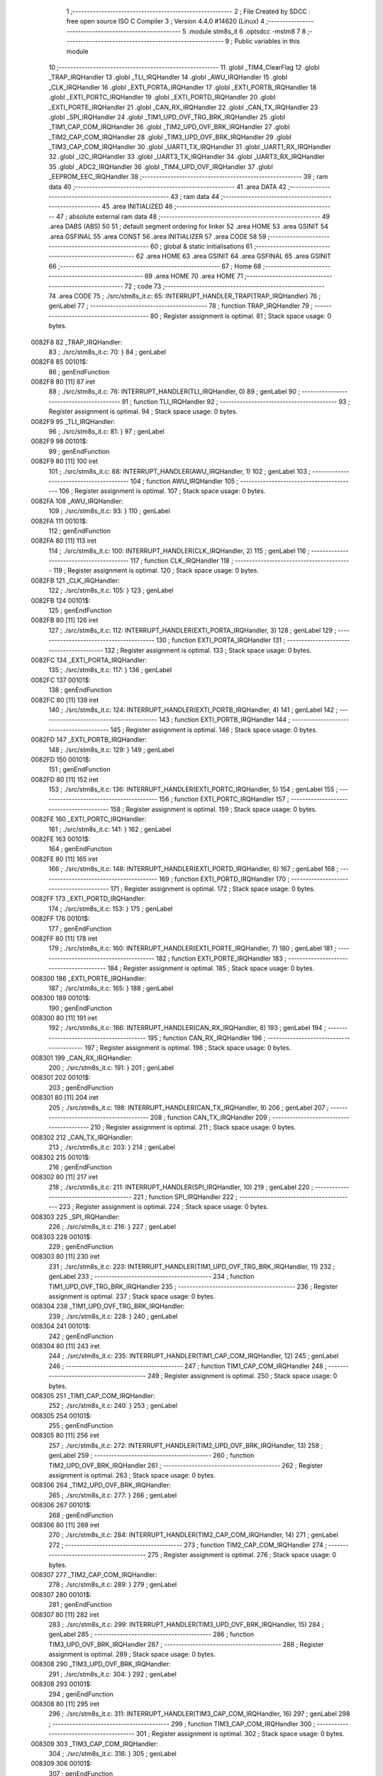                                       1 ;--------------------------------------------------------
                                      2 ; File Created by SDCC : free open source ISO C Compiler 
                                      3 ; Version 4.4.0 #14620 (Linux)
                                      4 ;--------------------------------------------------------
                                      5 	.module stm8s_it
                                      6 	.optsdcc -mstm8
                                      7 	
                                      8 ;--------------------------------------------------------
                                      9 ; Public variables in this module
                                     10 ;--------------------------------------------------------
                                     11 	.globl _TIM4_ClearFlag
                                     12 	.globl _TRAP_IRQHandler
                                     13 	.globl _TLI_IRQHandler
                                     14 	.globl _AWU_IRQHandler
                                     15 	.globl _CLK_IRQHandler
                                     16 	.globl _EXTI_PORTA_IRQHandler
                                     17 	.globl _EXTI_PORTB_IRQHandler
                                     18 	.globl _EXTI_PORTC_IRQHandler
                                     19 	.globl _EXTI_PORTD_IRQHandler
                                     20 	.globl _EXTI_PORTE_IRQHandler
                                     21 	.globl _CAN_RX_IRQHandler
                                     22 	.globl _CAN_TX_IRQHandler
                                     23 	.globl _SPI_IRQHandler
                                     24 	.globl _TIM1_UPD_OVF_TRG_BRK_IRQHandler
                                     25 	.globl _TIM1_CAP_COM_IRQHandler
                                     26 	.globl _TIM2_UPD_OVF_BRK_IRQHandler
                                     27 	.globl _TIM2_CAP_COM_IRQHandler
                                     28 	.globl _TIM3_UPD_OVF_BRK_IRQHandler
                                     29 	.globl _TIM3_CAP_COM_IRQHandler
                                     30 	.globl _UART1_TX_IRQHandler
                                     31 	.globl _UART1_RX_IRQHandler
                                     32 	.globl _I2C_IRQHandler
                                     33 	.globl _UART3_TX_IRQHandler
                                     34 	.globl _UART3_RX_IRQHandler
                                     35 	.globl _ADC2_IRQHandler
                                     36 	.globl _TIM4_UPD_OVF_IRQHandler
                                     37 	.globl _EEPROM_EEC_IRQHandler
                                     38 ;--------------------------------------------------------
                                     39 ; ram data
                                     40 ;--------------------------------------------------------
                                     41 	.area DATA
                                     42 ;--------------------------------------------------------
                                     43 ; ram data
                                     44 ;--------------------------------------------------------
                                     45 	.area INITIALIZED
                                     46 ;--------------------------------------------------------
                                     47 ; absolute external ram data
                                     48 ;--------------------------------------------------------
                                     49 	.area DABS (ABS)
                                     50 
                                     51 ; default segment ordering for linker
                                     52 	.area HOME
                                     53 	.area GSINIT
                                     54 	.area GSFINAL
                                     55 	.area CONST
                                     56 	.area INITIALIZER
                                     57 	.area CODE
                                     58 
                                     59 ;--------------------------------------------------------
                                     60 ; global & static initialisations
                                     61 ;--------------------------------------------------------
                                     62 	.area HOME
                                     63 	.area GSINIT
                                     64 	.area GSFINAL
                                     65 	.area GSINIT
                                     66 ;--------------------------------------------------------
                                     67 ; Home
                                     68 ;--------------------------------------------------------
                                     69 	.area HOME
                                     70 	.area HOME
                                     71 ;--------------------------------------------------------
                                     72 ; code
                                     73 ;--------------------------------------------------------
                                     74 	.area CODE
                                     75 ;	./src/stm8s_it.c: 65: INTERRUPT_HANDLER_TRAP(TRAP_IRQHandler)
                                     76 ; genLabel
                                     77 ;	-----------------------------------------
                                     78 ;	 function TRAP_IRQHandler
                                     79 ;	-----------------------------------------
                                     80 ;	Register assignment is optimal.
                                     81 ;	Stack space usage: 0 bytes.
      0082F8                         82 _TRAP_IRQHandler:
                                     83 ;	./src/stm8s_it.c: 70: }
                                     84 ; genLabel
      0082F8                         85 00101$:
                                     86 ; genEndFunction
      0082F8 80               [11]   87 	iret
                                     88 ;	./src/stm8s_it.c: 76: INTERRUPT_HANDLER(TLI_IRQHandler, 0)
                                     89 ; genLabel
                                     90 ;	-----------------------------------------
                                     91 ;	 function TLI_IRQHandler
                                     92 ;	-----------------------------------------
                                     93 ;	Register assignment is optimal.
                                     94 ;	Stack space usage: 0 bytes.
      0082F9                         95 _TLI_IRQHandler:
                                     96 ;	./src/stm8s_it.c: 81: }
                                     97 ; genLabel
      0082F9                         98 00101$:
                                     99 ; genEndFunction
      0082F9 80               [11]  100 	iret
                                    101 ;	./src/stm8s_it.c: 88: INTERRUPT_HANDLER(AWU_IRQHandler, 1)
                                    102 ; genLabel
                                    103 ;	-----------------------------------------
                                    104 ;	 function AWU_IRQHandler
                                    105 ;	-----------------------------------------
                                    106 ;	Register assignment is optimal.
                                    107 ;	Stack space usage: 0 bytes.
      0082FA                        108 _AWU_IRQHandler:
                                    109 ;	./src/stm8s_it.c: 93: }
                                    110 ; genLabel
      0082FA                        111 00101$:
                                    112 ; genEndFunction
      0082FA 80               [11]  113 	iret
                                    114 ;	./src/stm8s_it.c: 100: INTERRUPT_HANDLER(CLK_IRQHandler, 2)
                                    115 ; genLabel
                                    116 ;	-----------------------------------------
                                    117 ;	 function CLK_IRQHandler
                                    118 ;	-----------------------------------------
                                    119 ;	Register assignment is optimal.
                                    120 ;	Stack space usage: 0 bytes.
      0082FB                        121 _CLK_IRQHandler:
                                    122 ;	./src/stm8s_it.c: 105: }
                                    123 ; genLabel
      0082FB                        124 00101$:
                                    125 ; genEndFunction
      0082FB 80               [11]  126 	iret
                                    127 ;	./src/stm8s_it.c: 112: INTERRUPT_HANDLER(EXTI_PORTA_IRQHandler, 3)
                                    128 ; genLabel
                                    129 ;	-----------------------------------------
                                    130 ;	 function EXTI_PORTA_IRQHandler
                                    131 ;	-----------------------------------------
                                    132 ;	Register assignment is optimal.
                                    133 ;	Stack space usage: 0 bytes.
      0082FC                        134 _EXTI_PORTA_IRQHandler:
                                    135 ;	./src/stm8s_it.c: 117: }
                                    136 ; genLabel
      0082FC                        137 00101$:
                                    138 ; genEndFunction
      0082FC 80               [11]  139 	iret
                                    140 ;	./src/stm8s_it.c: 124: INTERRUPT_HANDLER(EXTI_PORTB_IRQHandler, 4)
                                    141 ; genLabel
                                    142 ;	-----------------------------------------
                                    143 ;	 function EXTI_PORTB_IRQHandler
                                    144 ;	-----------------------------------------
                                    145 ;	Register assignment is optimal.
                                    146 ;	Stack space usage: 0 bytes.
      0082FD                        147 _EXTI_PORTB_IRQHandler:
                                    148 ;	./src/stm8s_it.c: 129: }
                                    149 ; genLabel
      0082FD                        150 00101$:
                                    151 ; genEndFunction
      0082FD 80               [11]  152 	iret
                                    153 ;	./src/stm8s_it.c: 136: INTERRUPT_HANDLER(EXTI_PORTC_IRQHandler, 5)
                                    154 ; genLabel
                                    155 ;	-----------------------------------------
                                    156 ;	 function EXTI_PORTC_IRQHandler
                                    157 ;	-----------------------------------------
                                    158 ;	Register assignment is optimal.
                                    159 ;	Stack space usage: 0 bytes.
      0082FE                        160 _EXTI_PORTC_IRQHandler:
                                    161 ;	./src/stm8s_it.c: 141: }
                                    162 ; genLabel
      0082FE                        163 00101$:
                                    164 ; genEndFunction
      0082FE 80               [11]  165 	iret
                                    166 ;	./src/stm8s_it.c: 148: INTERRUPT_HANDLER(EXTI_PORTD_IRQHandler, 6)
                                    167 ; genLabel
                                    168 ;	-----------------------------------------
                                    169 ;	 function EXTI_PORTD_IRQHandler
                                    170 ;	-----------------------------------------
                                    171 ;	Register assignment is optimal.
                                    172 ;	Stack space usage: 0 bytes.
      0082FF                        173 _EXTI_PORTD_IRQHandler:
                                    174 ;	./src/stm8s_it.c: 153: }
                                    175 ; genLabel
      0082FF                        176 00101$:
                                    177 ; genEndFunction
      0082FF 80               [11]  178 	iret
                                    179 ;	./src/stm8s_it.c: 160: INTERRUPT_HANDLER(EXTI_PORTE_IRQHandler, 7)
                                    180 ; genLabel
                                    181 ;	-----------------------------------------
                                    182 ;	 function EXTI_PORTE_IRQHandler
                                    183 ;	-----------------------------------------
                                    184 ;	Register assignment is optimal.
                                    185 ;	Stack space usage: 0 bytes.
      008300                        186 _EXTI_PORTE_IRQHandler:
                                    187 ;	./src/stm8s_it.c: 165: }
                                    188 ; genLabel
      008300                        189 00101$:
                                    190 ; genEndFunction
      008300 80               [11]  191 	iret
                                    192 ;	./src/stm8s_it.c: 186: INTERRUPT_HANDLER(CAN_RX_IRQHandler, 8)
                                    193 ; genLabel
                                    194 ;	-----------------------------------------
                                    195 ;	 function CAN_RX_IRQHandler
                                    196 ;	-----------------------------------------
                                    197 ;	Register assignment is optimal.
                                    198 ;	Stack space usage: 0 bytes.
      008301                        199 _CAN_RX_IRQHandler:
                                    200 ;	./src/stm8s_it.c: 191: }
                                    201 ; genLabel
      008301                        202 00101$:
                                    203 ; genEndFunction
      008301 80               [11]  204 	iret
                                    205 ;	./src/stm8s_it.c: 198: INTERRUPT_HANDLER(CAN_TX_IRQHandler, 9)
                                    206 ; genLabel
                                    207 ;	-----------------------------------------
                                    208 ;	 function CAN_TX_IRQHandler
                                    209 ;	-----------------------------------------
                                    210 ;	Register assignment is optimal.
                                    211 ;	Stack space usage: 0 bytes.
      008302                        212 _CAN_TX_IRQHandler:
                                    213 ;	./src/stm8s_it.c: 203: }
                                    214 ; genLabel
      008302                        215 00101$:
                                    216 ; genEndFunction
      008302 80               [11]  217 	iret
                                    218 ;	./src/stm8s_it.c: 211: INTERRUPT_HANDLER(SPI_IRQHandler, 10)
                                    219 ; genLabel
                                    220 ;	-----------------------------------------
                                    221 ;	 function SPI_IRQHandler
                                    222 ;	-----------------------------------------
                                    223 ;	Register assignment is optimal.
                                    224 ;	Stack space usage: 0 bytes.
      008303                        225 _SPI_IRQHandler:
                                    226 ;	./src/stm8s_it.c: 216: }
                                    227 ; genLabel
      008303                        228 00101$:
                                    229 ; genEndFunction
      008303 80               [11]  230 	iret
                                    231 ;	./src/stm8s_it.c: 223: INTERRUPT_HANDLER(TIM1_UPD_OVF_TRG_BRK_IRQHandler, 11)
                                    232 ; genLabel
                                    233 ;	-----------------------------------------
                                    234 ;	 function TIM1_UPD_OVF_TRG_BRK_IRQHandler
                                    235 ;	-----------------------------------------
                                    236 ;	Register assignment is optimal.
                                    237 ;	Stack space usage: 0 bytes.
      008304                        238 _TIM1_UPD_OVF_TRG_BRK_IRQHandler:
                                    239 ;	./src/stm8s_it.c: 228: }
                                    240 ; genLabel
      008304                        241 00101$:
                                    242 ; genEndFunction
      008304 80               [11]  243 	iret
                                    244 ;	./src/stm8s_it.c: 235: INTERRUPT_HANDLER(TIM1_CAP_COM_IRQHandler, 12)
                                    245 ; genLabel
                                    246 ;	-----------------------------------------
                                    247 ;	 function TIM1_CAP_COM_IRQHandler
                                    248 ;	-----------------------------------------
                                    249 ;	Register assignment is optimal.
                                    250 ;	Stack space usage: 0 bytes.
      008305                        251 _TIM1_CAP_COM_IRQHandler:
                                    252 ;	./src/stm8s_it.c: 240: }
                                    253 ; genLabel
      008305                        254 00101$:
                                    255 ; genEndFunction
      008305 80               [11]  256 	iret
                                    257 ;	./src/stm8s_it.c: 272: INTERRUPT_HANDLER(TIM2_UPD_OVF_BRK_IRQHandler, 13)
                                    258 ; genLabel
                                    259 ;	-----------------------------------------
                                    260 ;	 function TIM2_UPD_OVF_BRK_IRQHandler
                                    261 ;	-----------------------------------------
                                    262 ;	Register assignment is optimal.
                                    263 ;	Stack space usage: 0 bytes.
      008306                        264 _TIM2_UPD_OVF_BRK_IRQHandler:
                                    265 ;	./src/stm8s_it.c: 277: }
                                    266 ; genLabel
      008306                        267 00101$:
                                    268 ; genEndFunction
      008306 80               [11]  269 	iret
                                    270 ;	./src/stm8s_it.c: 284: INTERRUPT_HANDLER(TIM2_CAP_COM_IRQHandler, 14)
                                    271 ; genLabel
                                    272 ;	-----------------------------------------
                                    273 ;	 function TIM2_CAP_COM_IRQHandler
                                    274 ;	-----------------------------------------
                                    275 ;	Register assignment is optimal.
                                    276 ;	Stack space usage: 0 bytes.
      008307                        277 _TIM2_CAP_COM_IRQHandler:
                                    278 ;	./src/stm8s_it.c: 289: }
                                    279 ; genLabel
      008307                        280 00101$:
                                    281 ; genEndFunction
      008307 80               [11]  282 	iret
                                    283 ;	./src/stm8s_it.c: 299: INTERRUPT_HANDLER(TIM3_UPD_OVF_BRK_IRQHandler, 15)
                                    284 ; genLabel
                                    285 ;	-----------------------------------------
                                    286 ;	 function TIM3_UPD_OVF_BRK_IRQHandler
                                    287 ;	-----------------------------------------
                                    288 ;	Register assignment is optimal.
                                    289 ;	Stack space usage: 0 bytes.
      008308                        290 _TIM3_UPD_OVF_BRK_IRQHandler:
                                    291 ;	./src/stm8s_it.c: 304: }
                                    292 ; genLabel
      008308                        293 00101$:
                                    294 ; genEndFunction
      008308 80               [11]  295 	iret
                                    296 ;	./src/stm8s_it.c: 311: INTERRUPT_HANDLER(TIM3_CAP_COM_IRQHandler, 16)
                                    297 ; genLabel
                                    298 ;	-----------------------------------------
                                    299 ;	 function TIM3_CAP_COM_IRQHandler
                                    300 ;	-----------------------------------------
                                    301 ;	Register assignment is optimal.
                                    302 ;	Stack space usage: 0 bytes.
      008309                        303 _TIM3_CAP_COM_IRQHandler:
                                    304 ;	./src/stm8s_it.c: 316: }
                                    305 ; genLabel
      008309                        306 00101$:
                                    307 ; genEndFunction
      008309 80               [11]  308 	iret
                                    309 ;	./src/stm8s_it.c: 326: INTERRUPT_HANDLER(UART1_TX_IRQHandler, 17)
                                    310 ; genLabel
                                    311 ;	-----------------------------------------
                                    312 ;	 function UART1_TX_IRQHandler
                                    313 ;	-----------------------------------------
                                    314 ;	Register assignment is optimal.
                                    315 ;	Stack space usage: 0 bytes.
      00830A                        316 _UART1_TX_IRQHandler:
                                    317 ;	./src/stm8s_it.c: 331: }
                                    318 ; genLabel
      00830A                        319 00101$:
                                    320 ; genEndFunction
      00830A 80               [11]  321 	iret
                                    322 ;	./src/stm8s_it.c: 338: INTERRUPT_HANDLER(UART1_RX_IRQHandler, 18)
                                    323 ; genLabel
                                    324 ;	-----------------------------------------
                                    325 ;	 function UART1_RX_IRQHandler
                                    326 ;	-----------------------------------------
                                    327 ;	Register assignment is optimal.
                                    328 ;	Stack space usage: 0 bytes.
      00830B                        329 _UART1_RX_IRQHandler:
                                    330 ;	./src/stm8s_it.c: 343: }
                                    331 ; genLabel
      00830B                        332 00101$:
                                    333 ; genEndFunction
      00830B 80               [11]  334 	iret
                                    335 ;	./src/stm8s_it.c: 351: INTERRUPT_HANDLER(I2C_IRQHandler, 19)
                                    336 ; genLabel
                                    337 ;	-----------------------------------------
                                    338 ;	 function I2C_IRQHandler
                                    339 ;	-----------------------------------------
                                    340 ;	Register assignment is optimal.
                                    341 ;	Stack space usage: 0 bytes.
      00830C                        342 _I2C_IRQHandler:
                                    343 ;	./src/stm8s_it.c: 356: }
                                    344 ; genLabel
      00830C                        345 00101$:
                                    346 ; genEndFunction
      00830C 80               [11]  347 	iret
                                    348 ;	./src/stm8s_it.c: 390: INTERRUPT_HANDLER(UART3_TX_IRQHandler, 20)
                                    349 ; genLabel
                                    350 ;	-----------------------------------------
                                    351 ;	 function UART3_TX_IRQHandler
                                    352 ;	-----------------------------------------
                                    353 ;	Register assignment is optimal.
                                    354 ;	Stack space usage: 0 bytes.
      00830D                        355 _UART3_TX_IRQHandler:
                                    356 ;	./src/stm8s_it.c: 395: }
                                    357 ; genLabel
      00830D                        358 00101$:
                                    359 ; genEndFunction
      00830D 80               [11]  360 	iret
                                    361 ;	./src/stm8s_it.c: 402: INTERRUPT_HANDLER(UART3_RX_IRQHandler, 21)
                                    362 ; genLabel
                                    363 ;	-----------------------------------------
                                    364 ;	 function UART3_RX_IRQHandler
                                    365 ;	-----------------------------------------
                                    366 ;	Register assignment is optimal.
                                    367 ;	Stack space usage: 0 bytes.
      00830E                        368 _UART3_RX_IRQHandler:
                                    369 ;	./src/stm8s_it.c: 407: }
                                    370 ; genLabel
      00830E                        371 00101$:
                                    372 ; genEndFunction
      00830E 80               [11]  373 	iret
                                    374 ;	./src/stm8s_it.c: 416: INTERRUPT_HANDLER(ADC2_IRQHandler, 22)
                                    375 ; genLabel
                                    376 ;	-----------------------------------------
                                    377 ;	 function ADC2_IRQHandler
                                    378 ;	-----------------------------------------
                                    379 ;	Register assignment is optimal.
                                    380 ;	Stack space usage: 0 bytes.
      00830F                        381 _ADC2_IRQHandler:
                                    382 ;	./src/stm8s_it.c: 422: return;
                                    383 ; genReturn
                                    384 ; genLabel
      00830F                        385 00101$:
                                    386 ;	./src/stm8s_it.c: 424: }
                                    387 ; genEndFunction
      00830F 80               [11]  388 	iret
                                    389 ;	./src/stm8s_it.c: 473: INTERRUPT_HANDLER(TIM4_UPD_OVF_IRQHandler, 23)
                                    390 ; genLabel
                                    391 ;	-----------------------------------------
                                    392 ;	 function TIM4_UPD_OVF_IRQHandler
                                    393 ;	-----------------------------------------
                                    394 ;	Register assignment might be sub-optimal.
                                    395 ;	Stack space usage: 0 bytes.
      008310                        396 _TIM4_UPD_OVF_IRQHandler:
                                    397 ;	Reset bit 6 of reg CC. Hardware bug workaround.
      008310 62               [ 2]  398 	div	x, a
                                    399 ;	./src/stm8s_it.c: 475: TIM4_ClearFlag(TIM4_FLAG_UPDATE);
                                    400 ; genSend
      008311 A6 01            [ 1]  401 	ld	a, #0x01
                                    402 ; genCall
      008313 CD 85 ED         [ 4]  403 	call	_TIM4_ClearFlag
                                    404 ;	./src/stm8s_it.c: 476: miliseconds++;
                                    405 ; genAssign
      008316 CE 00 03         [ 2]  406 	ldw	x, _miliseconds+2
      008319 90 CE 00 01      [ 2]  407 	ldw	y, _miliseconds+0
                                    408 ; genPlus
      00831D 5C               [ 1]  409 	incw	x
      00831E 26 02            [ 1]  410 	jrne	00103$
      008320 90 5C            [ 1]  411 	incw	y
      008322                        412 00103$:
                                    413 ; genAssign
      008322 CF 00 03         [ 2]  414 	ldw	_miliseconds+2, x
      008325 90 CF 00 01      [ 2]  415 	ldw	_miliseconds+0, y
                                    416 ; genLabel
      008329                        417 00101$:
                                    418 ;	./src/stm8s_it.c: 477: }
                                    419 ; genEndFunction
      008329 80               [11]  420 	iret
                                    421 ;	./src/stm8s_it.c: 485: INTERRUPT_HANDLER(EEPROM_EEC_IRQHandler, 24)
                                    422 ; genLabel
                                    423 ;	-----------------------------------------
                                    424 ;	 function EEPROM_EEC_IRQHandler
                                    425 ;	-----------------------------------------
                                    426 ;	Register assignment is optimal.
                                    427 ;	Stack space usage: 0 bytes.
      00832A                        428 _EEPROM_EEC_IRQHandler:
                                    429 ;	./src/stm8s_it.c: 490: }
                                    430 ; genLabel
      00832A                        431 00101$:
                                    432 ; genEndFunction
      00832A 80               [11]  433 	iret
                                    434 	.area CODE
                                    435 	.area CONST
                                    436 	.area INITIALIZER
                                    437 	.area CABS (ABS)
